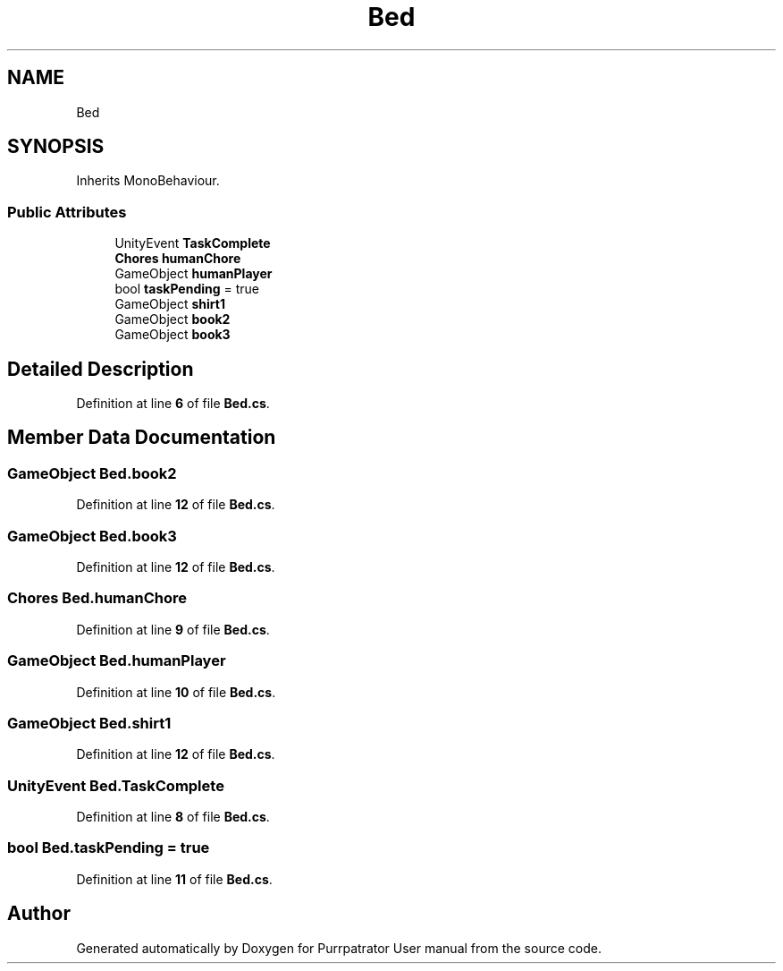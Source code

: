 .TH "Bed" 3 "Mon Apr 18 2022" "Purrpatrator User manual" \" -*- nroff -*-
.ad l
.nh
.SH NAME
Bed
.SH SYNOPSIS
.br
.PP
.PP
Inherits MonoBehaviour\&.
.SS "Public Attributes"

.in +1c
.ti -1c
.RI "UnityEvent \fBTaskComplete\fP"
.br
.ti -1c
.RI "\fBChores\fP \fBhumanChore\fP"
.br
.ti -1c
.RI "GameObject \fBhumanPlayer\fP"
.br
.ti -1c
.RI "bool \fBtaskPending\fP = true"
.br
.ti -1c
.RI "GameObject \fBshirt1\fP"
.br
.ti -1c
.RI "GameObject \fBbook2\fP"
.br
.ti -1c
.RI "GameObject \fBbook3\fP"
.br
.in -1c
.SH "Detailed Description"
.PP 
Definition at line \fB6\fP of file \fBBed\&.cs\fP\&.
.SH "Member Data Documentation"
.PP 
.SS "GameObject Bed\&.book2"

.PP
Definition at line \fB12\fP of file \fBBed\&.cs\fP\&.
.SS "GameObject Bed\&.book3"

.PP
Definition at line \fB12\fP of file \fBBed\&.cs\fP\&.
.SS "\fBChores\fP Bed\&.humanChore"

.PP
Definition at line \fB9\fP of file \fBBed\&.cs\fP\&.
.SS "GameObject Bed\&.humanPlayer"

.PP
Definition at line \fB10\fP of file \fBBed\&.cs\fP\&.
.SS "GameObject Bed\&.shirt1"

.PP
Definition at line \fB12\fP of file \fBBed\&.cs\fP\&.
.SS "UnityEvent Bed\&.TaskComplete"

.PP
Definition at line \fB8\fP of file \fBBed\&.cs\fP\&.
.SS "bool Bed\&.taskPending = true"

.PP
Definition at line \fB11\fP of file \fBBed\&.cs\fP\&.

.SH "Author"
.PP 
Generated automatically by Doxygen for Purrpatrator User manual from the source code\&.
